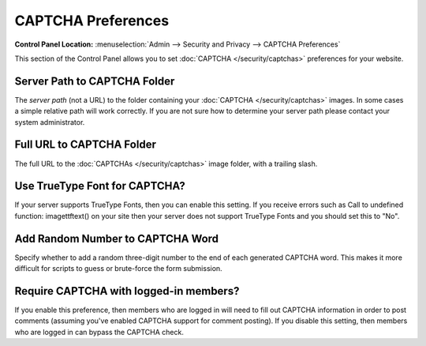 CAPTCHA Preferences
===================

.. rst-class:: cp-path

**Control Panel Location:** :menuselection:`Admin --> Security and Privacy --> CAPTCHA Preferences`

This section of the Control Panel allows you to set
:doc:`CAPTCHA </security/captchas>` preferences for your
website.


.. _captcha-server-path:

Server Path to CAPTCHA Folder
~~~~~~~~~~~~~~~~~~~~~~~~~~~~~

The *server path* (not a URL) to the folder containing your
:doc:`CAPTCHA </security/captchas>` images. In some cases a
simple relative path will work correctly. If you are not sure how to
determine your server path please contact your system administrator.


.. _captcha-full-url:

Full URL to CAPTCHA Folder
~~~~~~~~~~~~~~~~~~~~~~~~~~

The full URL to the :doc:`CAPTCHAs </security/captchas>` image
folder, with a trailing slash.


.. _captcha-use-truetype:

Use TrueType Font for CAPTCHA?
~~~~~~~~~~~~~~~~~~~~~~~~~~~~~~

If your server supports TrueType Fonts, then you can enable this
setting. If you receive errors such as Call to undefined function:
imagettftext() on your site then your server does not support TrueType
Fonts and you should set this to "No".


.. _captcha-add-random-number:

Add Random Number to CAPTCHA Word
~~~~~~~~~~~~~~~~~~~~~~~~~~~~~~~~~

Specify whether to add a random three-digit number to the end of each
generated CAPTCHA word. This makes it more difficult for scripts to
guess or brute-force the form submission.


.. _captcha-require-logged-in-members:

Require CAPTCHA with logged-in members?
~~~~~~~~~~~~~~~~~~~~~~~~~~~~~~~~~~~~~~~

If you enable this preference, then members who are logged in will need
to fill out CAPTCHA information in order to post comments (assuming
you've enabled CAPTCHA support for comment posting). If you disable this
setting, then members who are logged in can bypass the CAPTCHA check.

